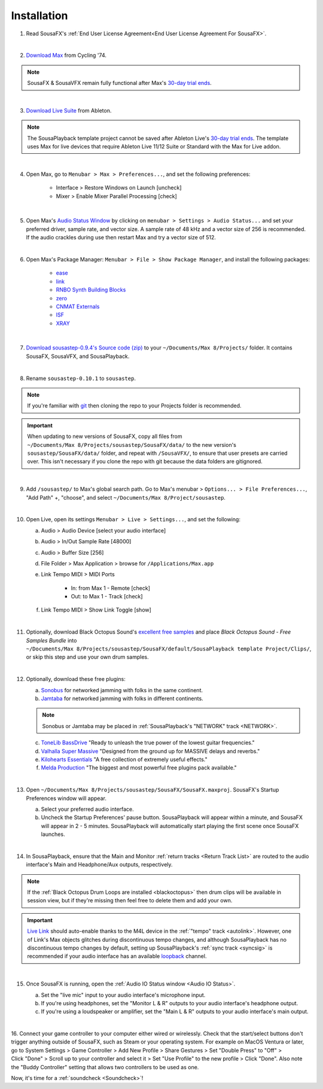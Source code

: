 Installation
============

1. Read SousaFX's :ref:`End User License Agreement<End User License Agreement For SousaFX>`.

|

2. `Download Max <https://cycling74.com/downloads>`_ from Cycling '74.

.. note::

    SousaFX & SousaVFX remain fully functional after Max's `30-day trial ends <https://support.cycling74.com/hc/en-us/articles/360049995834-Max-8-Max-7-Authorization#link-2>`_.

|

3. `Download Live Suite <https://www.ableton.com/en/download/>`_ from Ableton.

.. note::

    The SousaPlayback template project cannot be saved after Ableton Live's `30-day trial ends <https://www.ableton.com/en/trial/>`_. The template uses Max for live devices that require Ableton Live 11/12 Suite or Standard with the Max for Live addon.

|

4. Open Max, go to ``Menubar > Max > Preferences...``, and set the following preferences:

    - Interface > Restore Windows on Launch [uncheck]

    - Mixer > Enable Mixer Parallel Processing [check]

|

5. Open Max's `Audio Status Window <https://docs.cycling74.com/max8/vignettes/audio_status>`_ by clicking on ``menubar > Settings > Audio Status...`` and set your preferred driver, sample rate, and vector size. A sample rate of 48 kHz and a vector size of 256 is recommended. If the audio crackles during use then restart Max and try a vector size of 512.

|

6. Open Max's Package Manager: ``Menubar > File > Show Package Manager``, and install the following packages:

    - `ease <c74max://packagemanager/ease>`_

    - `link <c74max://packagemanager/link>`_

    - `RNBO Synth Building Blocks <c74max://packagemanager/RNBO%20Synth%20Building%20Blocks>`_

    - `zero <c74max://packagemanager/zero>`_

    - `CNMAT Externals <c74max://packagemanager/CNMAT%20Externals>`_

    - `ISF <c74max://packagemanager/ISF>`_

    - `XRAY <c74max://packagemanager/XRAY>`_

|

7. `Download sousastep-0.9.4's Source code (zip) <https://github.com/Sousastep/sousastep/releases/latest>`_ to your ``~/Documents/​Max 8/​Projects/`` folder. It contains SousaFX, SousaVFX, and SousaPlayback. 

|

8. Rename ``sousastep-0.10.1`` to ``sousastep``.

.. note:: If you're familiar with `git <https://docs.github.com/en/get-started/using-git/about-git>`_ then cloning the repo to your Projects folder is recommended.

.. _updating:

.. important::

    When updating to new versions of SousaFX, 
    copy all files from ``~/Documents/​Max 8/​Projects/​sousastep/​SousaFX/​data/`` 
    to the new version's 
    ``sousastep/​SousaFX/​data/`` 
    folder, and repeat with ``/SousaVFX/``, to ensure that user presets are carried over. This isn't necessary if you clone the repo with git because the data folders are gitignored.

|

9. Add ``/sousastep/`` to Max's global search path. Go to Max's menubar > ``Options... > File Preferences...``, "Add Path" +, "choose", and select ``~/Documents/​Max 8/​Project/​sousastep``.

|

10. Open Live, open its settings ``Menubar > Live > Settings...``, and set the following:

    a. Audio > Audio Device [select your audio interface]

    b. Audio > In/Out Sample Rate [48000]

    c. Audio > Buffer Size [256]

    d. File Folder > Max Application > browse for ``/Applications/Max.app``

    e. Link Tempo MIDI > MIDI Ports

        - In: from Max 1 - Remote [check]

        - Out: to Max 1 - Track [check]

    f. Link Tempo MIDI > Show Link Toggle [show]

|

.. _blackoctopus:

11. Optionally, download Black Octopus Sound's `excellent free samples <https://blackoctopus-sound.com/product/free-1gb-of-black-octopus-samples/>`_ and place `Black Octopus Sound - Free Samples Bundle` into ``~/Documents/​Max 8/​Projects/​sousastep/​SousaFX/​default/​SousaPlayback template Project/​Clips/``, or skip this step and use your own drum samples.

|

.. _freeplugins:

12. Optionally, download these free plugins:
    
    a.  `Sonobus <https://sonobus.net/#download>`_ for networked jamming with folks in the same continent.
    
    b.  `Jamtaba <https://github.com/elieserdejesus/JamTaba/releases>`_ for networked jamming with folks in different continents.
    
    .. note:: 
        
        Sonobus or Jamtaba may be placed in :ref:`SousaPlayback's "NETWORK" track <NETWORK>`.
    
    c. `ToneLib BassDrive <https://tonelib.net/tl-bassdrive.html>`_ "Ready to unleash the true power of the lowest guitar frequencies."
    
    d. `Valhalla Super Massive <https://valhalladsp.com/shop/reverb/valhalla-supermassive/>`_ "Designed from the ground up for MASSIVE delays and reverbs."
    
    e.  `Kilohearts Essentials <https://kilohearts.com/products/kilohearts_essentials>`_ "A free collection of extremely useful effects."
    
    f.  `Melda Production <https://www.meldaproduction.com/MFreeFxBundle>`_ "The biggest and most powerful free plugins pack available."

|

.. _startupprefs:

13. Open ``~/Documents/​Max 8/​Projects/​sousastep/​SousaFX/​SousaFX.maxproj``. SousaFX's Startup Preferences window will appear.
    
    a. Select your preferred audio interface.
    
    b. Uncheck the Startup Preferences' pause button. SousaPlayback will appear within a minute, and SousaFX will appear in 2 - 5 minutes. SousaPlayback will automatically start playing the first scene once SousaFX launches.

    .. image:: media/startup.webp

|

14. In SousaPlayback, ensure that the Main and Monitor :ref:`return tracks <Return Track List>` are routed to the audio interface's Main and Headphone/Aux outputs, respectively.

.. note:: If the :ref:`Black Octopus Drum Loops are installed <blackoctopus>` then drum clips will be available in session view, but if they're missing then feel free to delete them and add your own.

.. important:: 

    `Live Link <https://help.ableton.com/hc/en-us/articles/209072789-Enabling-Link-in-Live>`_ 
    should auto-enable thanks to the M4L device in the 
    :ref:`"tempo" track <autolink>`. However, 
    one of Link's Max objects glitches during discontinuous 
    tempo changes, and although SousaPlayback has no discontinuous tempo changes by default, setting up 
    SousaPlayback's :ref:`sync track <syncsig>` 
    is recommended if your audio interface has an available 
    `loopback <https://www.sweetwater.com/insync/loopback-explained-what-is-audio-loopback/>`_ channel.

|

15. Once SousaFX is running, open the :ref:`Audio IO Status window <Audio IO Status>`.

    .. image:: media/ioopen.webp
       :width: 40%
       :align: center
       :alt: io.png
    
    a. Set the "live mic" input to your audio interface's microphone input. 
    
    b. If you're using headphones, set the "Monitor L & R" outputs to your audio interface's headphone output.
    
    c. If you're using a loudspeaker or amplifier, set the "Main L & R" outputs to your audio interface's main output.

|

16. Connect your game controller to your computer either wired or wirelessly. 
Check that the start/select buttons don't trigger anything outside of SousaFX, 
such as Steam or your operating system. For example on MacOS Ventura or later, 
go to System Settings > Game Controller > Add New Profile > Share Gestures > Set "Double Press" to "Off" > Click "Done" > Scroll up to your controller and select it > Set "Use Profile" to the new profile > Click "Done". Also note the "Buddy Controller" setting that allows two controllers to be used as one.

Now, it's time for a :ref:`soundcheck <Soundcheck>`!
